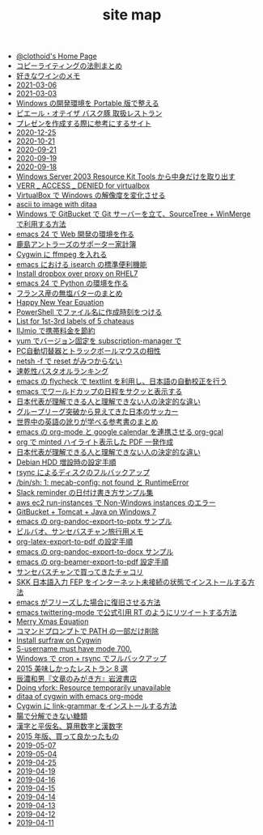 #+TITLE: site map

- [[file:index.org][@clothoid's Home Page]]
- [[file:2021/copy-writing-method.org][コピーライティングの法則まとめ]]
- [[file:2021/wine-list.org][好きなワインのメモ]]
- [[file:journal/2021-03-06.org][2021-03-06]]
- [[file:journal/2021-03-03.org][2021-03-03]]
- [[file:2020/portable-software-on-windows.org][Windows の開発環境を Portable 版で整える]]
- [[file:2020/pierre-oteiza.org][ピエール・オテイザ バスク豚 取扱レストラン]]
- [[file:2020/presentation.org][プレゼンを作成する際に参考にするサイト]]
- [[file:journal/2020-12-25.org][2020-12-25]]
- [[file:journal/2020-10-21.org][2020-10-21]]
- [[file:journal/2020-09-21.org][2020-09-21]]
- [[file:journal/2020-09-19.org][2020-09-19]]
- [[file:journal/2020-09-18.org][2020-09-18]]
- [[file:2020/Windows_Server_2003_Resource_Kit_Tools.org][Windows Server 2003 Resource Kit Tools から中身だけを取り出す]]
- [[file:2016/virtualbox-VERR_ACCESS_DENIED.org][VERR _ ACCESS _ DENIED for virtualbox]]
- [[file:2016/virtualbox-change-windows-resolution.org][VirtualBox で Windows の解像度を変化させる]]
- [[file:2015/ascii-to-image-with-ditaa.org][ascii to image with ditaa]]
- [[file:2016/GitBucket-SourceTree-WinMerge.org][Windows で GitBucket で Git サーバーを立て、SourceTree + WinMerge で利用する方法]]
- [[file:2016/emacs-web-development-environment.org][emacs 24 で Web 開発の環境を作る]]
- [[file:2016/kashima-antlers-kakeibo-2015.org][鹿島アントラーズのサポーター家計簿]]
- [[file:2016/cygwin-port-cygports-gnupack-ffmpeg.org][Cygwin に ffmpeg を入れる]]
- [[file:2016/emacs-isearch-functions.org][emacs における isearch の標準便利機能]]
- [[file:2016/redhat-linux-dropbox-proxy-install.org][Install dropbox over proxy on RHEL7]]
- [[file:2016/emacs-python-gnupack-setting.org][emacs 24 で Python の環境を作る]]
- [[file:2016/butter-beurre-list.org][フランス産の無塩バターのまとめ]]
- [[file:2016/happy-new-year-equation.org][Happy New Year Equation]]
- [[file:2016/powershell-timestamp-file-name.org][PowerShell でファイル名に作成時刻をつける]]
- [[file:2016/five-Chateau-wine-labels.org][List for 1st-3rd labels of 5 chateaus]]
- [[file:2016/iijmio-au-docomo-dmm-fee.org][IIJmio で携帯料金を節約]]
- [[file:2016/yum-versioin-fix-subscription-manager.org][yum でバージョン固定を subscription-manager で]]
- [[file:2016/pc-changer-mouse-emulation-off.org][PC自動切替器とトラックボールマウスの相性]]
- [[file:2016/netsh-reset-command-is-not-found.org][netsh -f で reset がみつからない]]
- [[file:2016/dry-bath-towel-ranking.org][速乾性バスタオルランキング]]
- [[file:2018/emacs-nodejs-nmp-textlint-flycheck.org][emacs の flycheck で textlint を利用し、日本語の自動校正を行う]]
- [[file:2018/emacs-worldcup2018-ical-calendar.org][emacs でワールドカップの日程をサクッと表示する]]
- [[file:2018/football-japan-national-team-worldcup2018-supporters.org][日本代表が理解できる人と理解できない人の決定的な違い]]
- [[file:2018/football-japan-national-team-worldcup2018-poland.org][グループリーグ突破から見えてきた日本のサッカー]]
- [[file:2018/english-world-wide-accents-learning-japanese-books.org][世界中の英語の訛りが学べる参考書のまとめ]]
- [[file:2018/emacs-google-calendar-org-gcal.org][emacs の org-mode と google calendar を連携させる org-gcal]]
- [[file:2018/org-latex-pdf-with-minted-python.org][org で minted ハイライト表示した PDF 一発作成]]
- [[file:2018/difference-between-japanese-supporters.org][日本代表が理解できる人と理解できない人の決定的な違い]]
- [[file:2020/debian-linux-add-hdd.org][Debian HDD 増設時の設定手順]]
- [[file:2020/rsync-backup-hdd.org][rsync によるディスクのフルバックアップ]]
- [[file:2020/install-mecab-on-ubuntu-20.04.1LTS.org][/bin/sh: 1: mecab-config: not found と RuntimeError]]
- [[file:2020/slack-reminder-format.org][Slack reminder の日付け書き方サンプル集]]
- [[file:2017/InvalidParameterCombination-Non-Windows-instances.org][aws ec2 run-instances で Non-Windows instances のエラー]]
- [[file:2017/GitBucket-on-Windows7-with-Tomcat8.org][GitBucket + Tomcat + Java on Windows 7]]
- [[file:2019/org-pandoc-export-to-pptx.org][emacs の org-pandoc-export-to-pptx サンプル]]
- [[file:2019/bilbao-sansebastian-travellers-trip.org][ビルバオ、サンセバスチャン旅行用メモ]]
- [[file:2019/org-latex-export-to-pdf.org][org-latex-export-to-pdf の設定手順]]
- [[file:2019/org-pandoc-export-to-docx.org][emacs の org-pandoc-export-to-docx サンプル]]
- [[file:2019/org-beamer-export-to-pdf.org][emacs の org-beamer-export-to-pdf 設定手順]]
- [[file:2019/txakoli-list.org][サンセバスチャンで買ってきたチャコリ]]
- [[file:2019/install-skkfep-without-internet.org][SKK 日本語入力 FEP をインターネット未接続の状態でインストールする方法]]
- [[file:2019/pkill-emacs-when-freeze.org][emacs がフリーズした場合に復旧させる方法]]
- [[file:2019/emacs-twittering-mode-quote-retweet.org][emacs twittering-mode で公式引用 RT のようにリツイートする方法]]
- [[file:2015/merry-xmas-equation.org][Merry Xmas Equation]]
- [[file:2015/delete-a-part-of-PATH.org][コマンドプロンプトで PATH の一部だけ削除]]
- [[file:2015/cygwin-port-gnupack-surfraw.org][Install surfraw on Cygwin]]
- [[file:2015/S-username-must-have-mode-700.org][S-username must have mode 700.]]
- [[file:2015/gnupack-cygwin-cron-rsync.org][Windows で cron + rsync でフルバックアップ]]
- [[file:2015/visited-japanse-good-restaurant-list.org][2015 美味しかったレストラン 8 選]]
- [[file:2015/tatsuno-kazuo-bunsyounomigakikata.org][辰濃和男『文章のみがき方』岩波書店]]
- [[file:2015/Doing-vfork-Resource-temporarily-unavailable.org][Doing vfork: Resource temporarily unavailable]]
- [[file:2015/ditaa-of-cygwin-with-emacs.org][ditaa of cygwin with emacs org-mode]]
- [[file:2015/cygwin-port-link-grammar.org][Cygwin に link-grammar をインストールする方法]]
- [[file:2015/these-carbohydrates-cannot-be-decomposed.org][腸で分解できない糖類]]
- [[file:2015/japanase-kanji-hiragana-number-convert.org][漢字と平仮名、算用数字と漢数字]]
- [[file:2015/good-things-2015.org][2015 年版、買って良かったもの]]
- [[file:journal/2019-05-07.org][2019-05-07]]
- [[file:journal/2019-05-04.org][2019-05-04]]
- [[file:journal/2019-04-25.org][2019-04-25]]
- [[file:journal/2019-04-19.org][2019-04-19]]
- [[file:journal/2019-04-16.org][2019-04-16]]
- [[file:journal/2019-04-15.org][2019-04-15]]
- [[file:journal/2019-04-14.org][2019-04-14]]
- [[file:journal/2019-04-13.org][2019-04-13]]
- [[file:journal/2019-04-12.org][2019-04-12]]
- [[file:journal/2019-04-11.org][2019-04-11]]
